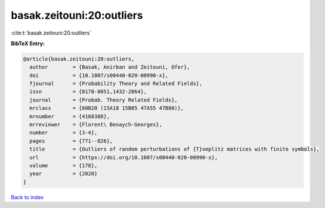 basak.zeitouni:20:outliers
==========================

:cite:t:`basak.zeitouni:20:outliers`

**BibTeX Entry:**

.. code-block:: bibtex

   @article{basak.zeitouni:20:outliers,
     author        = {Basak, Anirban and Zeitouni, Ofer},
     doi           = {10.1007/s00440-020-00990-x},
     fjournal      = {Probability Theory and Related Fields},
     issn          = {0178-8051,1432-2064},
     journal       = {Probab. Theory Related Fields},
     mrclass       = {60B20 (15A18 15B05 47A55 47B80)},
     mrnumber      = {4168388},
     mrreviewer    = {Florent\ Benaych-Georges},
     number        = {3-4},
     pages         = {771--826},
     title         = {Outliers of random perturbations of {T}oeplitz matrices with finite symbols},
     url           = {https://doi.org/10.1007/s00440-020-00990-x},
     volume        = {178},
     year          = {2020}
   }

`Back to index <../By-Cite-Keys.html>`_
